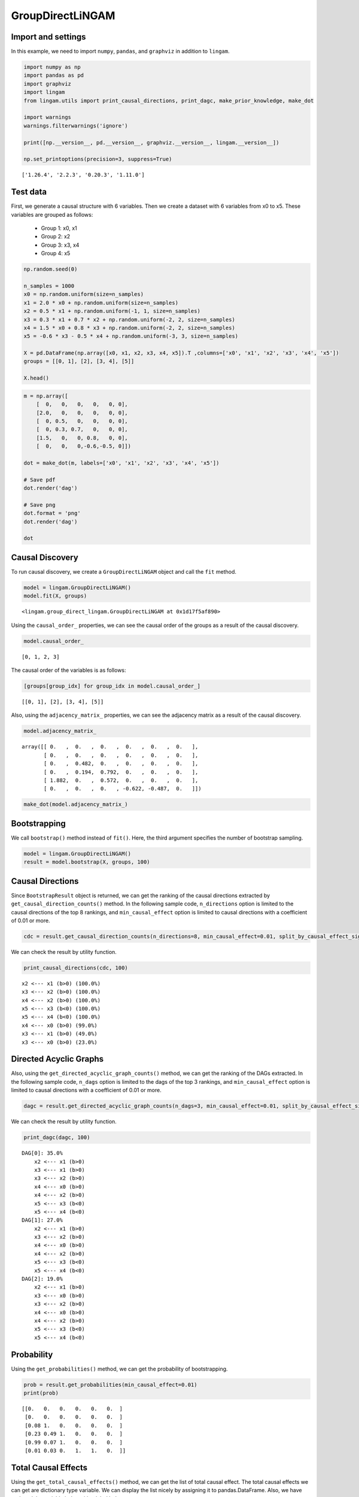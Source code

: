 GroupDirectLiNGAM
=================

Import and settings
-------------------

In this example, we need to import ``numpy``, ``pandas``, and
``graphviz`` in addition to ``lingam``.

.. code-block:: python

    import numpy as np
    import pandas as pd
    import graphviz
    import lingam
    from lingam.utils import print_causal_directions, print_dagc, make_prior_knowledge, make_dot

    import warnings
    warnings.filterwarnings('ignore')

    print([np.__version__, pd.__version__, graphviz.__version__, lingam.__version__])

    np.set_printoptions(precision=3, suppress=True)


.. parsed-literal::

    ['1.26.4', '2.2.3', '0.20.3', '1.11.0']


Test data
---------

First, we generate a causal structure with 6 variables. Then we create a
dataset with 6 variables from x0 to x5.
These variables are grouped as follows:
  - Group 1: x0, x1
  - Group 2: x2
  - Group 3: x3, x4
  - Group 4: x5

.. code-block:: python

    np.random.seed(0)

    n_samples = 1000
    x0 = np.random.uniform(size=n_samples)
    x1 = 2.0 * x0 + np.random.uniform(size=n_samples)
    x2 = 0.5 * x1 + np.random.uniform(-1, 1, size=n_samples)
    x3 = 0.3 * x1 + 0.7 * x2 + np.random.uniform(-2, 2, size=n_samples)
    x4 = 1.5 * x0 + 0.8 * x3 + np.random.uniform(-2, 2, size=n_samples)
    x5 = -0.6 * x3 - 0.5 * x4 + np.random.uniform(-3, 3, size=n_samples)

    X = pd.DataFrame(np.array([x0, x1, x2, x3, x4, x5]).T ,columns=['x0', 'x1', 'x2', 'x3', 'x4', 'x5'])
    groups = [[0, 1], [2], [3, 4], [5]]

    X.head()




.. raw:: html

    <div>
    <style scoped>
        .dataframe {
            font-family: verdana, arial, sans-serif;
            font-size: 11px;
            color: #333333;
            border-width: 1px;
            border-color: #B3B3B3;
            border-collapse: collapse;
        }
        .dataframe thead th {
            border-width: 1px;
            padding: 8px;
            border-style: solid;
            border-color: #B3B3B3;
            background-color: #B3B3B3;
        }
        .dataframe tbody th {
            border-width: 1px;
            padding: 8px;
            border-style: solid;
            border-color: #B3B3B3;
        }
        .dataframe tr:nth-child(even) th{
        background-color: #EAEAEA;
        }
        .dataframe tr:nth-child(even) td{
            background-color: #EAEAEA;
        }
        .dataframe td {
            border-width: 1px;
            padding: 8px;
            border-style: solid;
            border-color: #B3B3B3;
            background-color: #ffffff;
        }
    </style>
    <table border="1" class="dataframe">
      <thead>
        <tr style="text-align: right;">
          <th></th>
          <th>x0</th>
          <th>x1</th>
          <th>x2</th>
          <th>x3</th>
          <th>x4</th>
          <th>x5</th>
        </tr>
      </thead>
      <tbody>
        <tr>
          <th>0</th>
          <td>0.548814</td>
          <td>1.690507</td>
          <td>1.468291</td>
          <td>1.190806</td>
          <td>0.946433</td>
          <td>-1.987018</td>
        </tr>
        <tr>
          <th>1</th>
          <td>0.715189</td>
          <td>1.440442</td>
          <td>0.672389</td>
          <td>1.421278</td>
          <td>2.475880</td>
          <td>-3.304962</td>
        </tr>
        <tr>
          <th>2</th>
          <td>0.602763</td>
          <td>1.681353</td>
          <td>0.886988</td>
          <td>2.239635</td>
          <td>1.245511</td>
          <td>-4.554939</td>
        </tr>
        <tr>
          <th>3</th>
          <td>0.544883</td>
          <td>1.798537</td>
          <td>0.400310</td>
          <td>2.226009</td>
          <td>1.996981</td>
          <td>-3.218930</td>
        </tr>
        <tr>
          <th>4</th>
          <td>0.423655</td>
          <td>0.891285</td>
          <td>0.655729</td>
          <td>1.992046</td>
          <td>0.441985</td>
          <td>-3.023044</td>
        </tr>
      </tbody>
    </table>
    </div>
    <br>


.. code-block:: python

    m = np.array([
        [  0,   0,   0,   0,   0, 0],
        [2.0,   0,   0,   0,   0, 0],
        [  0, 0.5,   0,   0,   0, 0],
        [  0, 0.3, 0.7,   0,   0, 0],
        [1.5,   0,   0, 0.8,   0, 0],
        [  0,   0,   0,-0.6,-0.5, 0]])

    dot = make_dot(m, labels=['x0', 'x1', 'x2', 'x3', 'x4', 'x5'])

    # Save pdf
    dot.render('dag')

    # Save png
    dot.format = 'png'
    dot.render('dag')

    dot




.. image:: ../image/group_lingam.svg



Causal Discovery
----------------

To run causal discovery, we create a ``GroupDirectLiNGAM`` object and
call the ``fit`` method.

.. code-block:: python

    model = lingam.GroupDirectLiNGAM()
    model.fit(X, groups)




.. parsed-literal::

    <lingam.group_direct_lingam.GroupDirectLiNGAM at 0x1d17f5af890>



Using the ``causal_order_`` properties, we can see the causal order of
the groups as a result of the causal discovery.

.. code-block:: python

    model.causal_order_




.. parsed-literal::

    [0, 1, 2, 3]



The causal order of the variables is as follows:

.. code-block:: python

    [groups[group_idx] for group_idx in model.causal_order_]




.. parsed-literal::

    [[0, 1], [2], [3, 4], [5]]



Also, using the ``adjacency_matrix_`` properties, we can see the
adjacency matrix as a result of the causal discovery.

.. code-block:: python

    model.adjacency_matrix_




.. parsed-literal::

    array([[ 0.   ,  0.   ,  0.   ,  0.   ,  0.   ,  0.   ],
           [ 0.   ,  0.   ,  0.   ,  0.   ,  0.   ,  0.   ],
           [ 0.   ,  0.482,  0.   ,  0.   ,  0.   ,  0.   ],
           [ 0.   ,  0.194,  0.792,  0.   ,  0.   ,  0.   ],
           [ 1.882,  0.   ,  0.572,  0.   ,  0.   ,  0.   ],
           [ 0.   ,  0.   ,  0.   , -0.622, -0.487,  0.   ]])



.. code-block:: python

    make_dot(model.adjacency_matrix_)




.. image:: ../image/group_lingam2.svg



Bootstrapping
-------------

We call ``bootstrap()`` method instead of ``fit()``. Here, the third
argument specifies the number of bootstrap sampling.

.. code-block:: python

    model = lingam.GroupDirectLiNGAM()
    result = model.bootstrap(X, groups, 100)

Causal Directions
-----------------

Since ``BootstrapResult`` object is returned, we can get the ranking of
the causal directions extracted by ``get_causal_direction_counts()``
method. In the following sample code, ``n_directions`` option is limited
to the causal directions of the top 8 rankings, and
``min_causal_effect`` option is limited to causal directions with a
coefficient of 0.01 or more.

.. code-block:: python

    cdc = result.get_causal_direction_counts(n_directions=8, min_causal_effect=0.01, split_by_causal_effect_sign=True)

We can check the result by utility function.

.. code-block:: python

    print_causal_directions(cdc, 100)


.. parsed-literal::

    x2 <--- x1 (b>0) (100.0%)
    x3 <--- x2 (b>0) (100.0%)
    x4 <--- x2 (b>0) (100.0%)
    x5 <--- x3 (b<0) (100.0%)
    x5 <--- x4 (b<0) (100.0%)
    x4 <--- x0 (b>0) (99.0%)
    x3 <--- x1 (b>0) (49.0%)
    x3 <--- x0 (b>0) (23.0%)


Directed Acyclic Graphs
-----------------------

Also, using the ``get_directed_acyclic_graph_counts()`` method, we can
get the ranking of the DAGs extracted. In the following sample code,
``n_dags`` option is limited to the dags of the top 3 rankings, and
``min_causal_effect`` option is limited to causal directions with a
coefficient of 0.01 or more.

.. code-block:: python

    dagc = result.get_directed_acyclic_graph_counts(n_dags=3, min_causal_effect=0.01, split_by_causal_effect_sign=True)

We can check the result by utility function.

.. code-block:: python

    print_dagc(dagc, 100)


.. parsed-literal::

    DAG[0]: 35.0%
    	x2 <--- x1 (b>0)
    	x3 <--- x1 (b>0)
    	x3 <--- x2 (b>0)
    	x4 <--- x0 (b>0)
    	x4 <--- x2 (b>0)
    	x5 <--- x3 (b<0)
    	x5 <--- x4 (b<0)
    DAG[1]: 27.0%
    	x2 <--- x1 (b>0)
    	x3 <--- x2 (b>0)
    	x4 <--- x0 (b>0)
    	x4 <--- x2 (b>0)
    	x5 <--- x3 (b<0)
    	x5 <--- x4 (b<0)
    DAG[2]: 19.0%
    	x2 <--- x1 (b>0)
    	x3 <--- x0 (b>0)
    	x3 <--- x2 (b>0)
    	x4 <--- x0 (b>0)
    	x4 <--- x2 (b>0)
    	x5 <--- x3 (b<0)
    	x5 <--- x4 (b<0)


Probability
-----------

Using the ``get_probabilities()`` method, we can get the probability of
bootstrapping.

.. code-block:: python

    prob = result.get_probabilities(min_causal_effect=0.01)
    print(prob)


.. parsed-literal::

    [[0.   0.   0.   0.   0.   0.  ]
     [0.   0.   0.   0.   0.   0.  ]
     [0.08 1.   0.   0.   0.   0.  ]
     [0.23 0.49 1.   0.   0.   0.  ]
     [0.99 0.07 1.   0.   0.   0.  ]
     [0.01 0.03 0.   1.   1.   0.  ]]


Total Causal Effects
--------------------

Using the ``get_total_causal_effects()`` method, we can get the list of
total causal effect. The total causal effects we can get are dictionary
type variable. We can display the list nicely by assigning it to
pandas.DataFrame. Also, we have replaced the variable index with a label
below.

.. code-block:: python

    causal_effects = result.get_total_causal_effects(min_causal_effect=0.01)

    # Assign to pandas.DataFrame for pretty display
    df = pd.DataFrame(causal_effects)
    labels = [f'x{i}' for i in range(X.shape[1])]
    df['from'] = df['from'].apply(lambda x : labels[x])
    df['to'] = df['to'].apply(lambda x : labels[x])
    df




.. raw:: html

    <div>
    <style scoped>
        .dataframe {
            font-family: verdana, arial, sans-serif;
            font-size: 11px;
            color: #333333;
            border-width: 1px;
            border-color: #B3B3B3;
            border-collapse: collapse;
        }
        .dataframe thead th {
            border-width: 1px;
            padding: 8px;
            border-style: solid;
            border-color: #B3B3B3;
            background-color: #B3B3B3;
        }
        .dataframe tbody th {
            border-width: 1px;
            padding: 8px;
            border-style: solid;
            border-color: #B3B3B3;
        }
        .dataframe tr:nth-child(even) th{
        background-color: #EAEAEA;
        }
        .dataframe tr:nth-child(even) td{
            background-color: #EAEAEA;
        }
        .dataframe td {
            border-width: 1px;
            padding: 8px;
            border-style: solid;
            border-color: #B3B3B3;
            background-color: #ffffff;
        }
    </style>
    <table border="1" class="dataframe">
      <thead>
        <tr style="text-align: right;">
          <th></th>
          <th>from</th>
          <th>to</th>
          <th>effect</th>
          <th>probability</th>
        </tr>
      </thead>
      <tbody>
        <tr>
          <th>0</th>
          <td>x1</td>
          <td>x2</td>
          <td>0.483013</td>
          <td>1.00</td>
        </tr>
        <tr>
          <th>1</th>
          <td>x1</td>
          <td>x3</td>
          <td>0.504680</td>
          <td>1.00</td>
        </tr>
        <tr>
          <th>2</th>
          <td>x2</td>
          <td>x3</td>
          <td>0.813637</td>
          <td>1.00</td>
        </tr>
        <tr>
          <th>3</th>
          <td>x1</td>
          <td>x4</td>
          <td>0.278019</td>
          <td>1.00</td>
        </tr>
        <tr>
          <th>4</th>
          <td>x2</td>
          <td>x4</td>
          <td>0.555515</td>
          <td>1.00</td>
        </tr>
        <tr>
          <th>5</th>
          <td>x1</td>
          <td>x5</td>
          <td>-0.456973</td>
          <td>1.00</td>
        </tr>
        <tr>
          <th>6</th>
          <td>x2</td>
          <td>x5</td>
          <td>-0.786690</td>
          <td>1.00</td>
        </tr>
        <tr>
          <th>7</th>
          <td>x3</td>
          <td>x5</td>
          <td>-0.629688</td>
          <td>1.00</td>
        </tr>
        <tr>
          <th>8</th>
          <td>x4</td>
          <td>x5</td>
          <td>-0.480164</td>
          <td>1.00</td>
        </tr>
        <tr>
          <th>9</th>
          <td>x0</td>
          <td>x4</td>
          <td>1.855977</td>
          <td>0.99</td>
        </tr>
        <tr>
          <th>10</th>
          <td>x0</td>
          <td>x5</td>
          <td>-0.913577</td>
          <td>0.99</td>
        </tr>
        <tr>
          <th>11</th>
          <td>x0</td>
          <td>x3</td>
          <td>0.385821</td>
          <td>0.29</td>
        </tr>
        <tr>
          <th>12</th>
          <td>x0</td>
          <td>x2</td>
          <td>-0.395791</td>
          <td>0.08</td>
        </tr>
      </tbody>
    </table>
    </div>
    <br>


We can easily perform sorting operations with pandas.DataFrame.

.. code-block:: python

    df.sort_values('effect', ascending=False).head()




.. raw:: html

    <div>
    <style scoped>
        .dataframe {
            font-family: verdana, arial, sans-serif;
            font-size: 11px;
            color: #333333;
            border-width: 1px;
            border-color: #B3B3B3;
            border-collapse: collapse;
        }
        .dataframe thead th {
            border-width: 1px;
            padding: 8px;
            border-style: solid;
            border-color: #B3B3B3;
            background-color: #B3B3B3;
        }
        .dataframe tbody th {
            border-width: 1px;
            padding: 8px;
            border-style: solid;
            border-color: #B3B3B3;
        }
        .dataframe tr:nth-child(even) th{
        background-color: #EAEAEA;
        }
        .dataframe tr:nth-child(even) td{
            background-color: #EAEAEA;
        }
        .dataframe td {
            border-width: 1px;
            padding: 8px;
            border-style: solid;
            border-color: #B3B3B3;
            background-color: #ffffff;
        }
    </style>
    <table border="1" class="dataframe">
      <thead>
        <tr style="text-align: right;">
          <th></th>
          <th>from</th>
          <th>to</th>
          <th>effect</th>
          <th>probability</th>
        </tr>
      </thead>
      <tbody>
        <tr>
          <th>9</th>
          <td>x0</td>
          <td>x4</td>
          <td>1.855977</td>
          <td>0.99</td>
        </tr>
        <tr>
          <th>2</th>
          <td>x2</td>
          <td>x3</td>
          <td>0.813637</td>
          <td>1.00</td>
        </tr>
        <tr>
          <th>4</th>
          <td>x2</td>
          <td>x4</td>
          <td>0.555515</td>
          <td>1.00</td>
        </tr>
        <tr>
          <th>1</th>
          <td>x1</td>
          <td>x3</td>
          <td>0.504680</td>
          <td>1.00</td>
        </tr>
        <tr>
          <th>0</th>
          <td>x1</td>
          <td>x2</td>
          <td>0.483013</td>
          <td>1.00</td>
        </tr>
      </tbody>
    </table>
    </div>
    <br>


.. code-block:: python

    df.sort_values('probability', ascending=True).head()




.. raw:: html

    <div>
    <style scoped>
        .dataframe {
            font-family: verdana, arial, sans-serif;
            font-size: 11px;
            color: #333333;
            border-width: 1px;
            border-color: #B3B3B3;
            border-collapse: collapse;
        }
        .dataframe thead th {
            border-width: 1px;
            padding: 8px;
            border-style: solid;
            border-color: #B3B3B3;
            background-color: #B3B3B3;
        }
        .dataframe tbody th {
            border-width: 1px;
            padding: 8px;
            border-style: solid;
            border-color: #B3B3B3;
        }
        .dataframe tr:nth-child(even) th{
        background-color: #EAEAEA;
        }
        .dataframe tr:nth-child(even) td{
            background-color: #EAEAEA;
        }
        .dataframe td {
            border-width: 1px;
            padding: 8px;
            border-style: solid;
            border-color: #B3B3B3;
            background-color: #ffffff;
        }
    </style>
    <table border="1" class="dataframe">
      <thead>
        <tr style="text-align: right;">
          <th></th>
          <th>from</th>
          <th>to</th>
          <th>effect</th>
          <th>probability</th>
        </tr>
      </thead>
      <tbody>
        <tr>
          <th>12</th>
          <td>x0</td>
          <td>x2</td>
          <td>-0.395791</td>
          <td>0.08</td>
        </tr>
        <tr>
          <th>11</th>
          <td>x0</td>
          <td>x3</td>
          <td>0.385821</td>
          <td>0.29</td>
        </tr>
        <tr>
          <th>9</th>
          <td>x0</td>
          <td>x4</td>
          <td>1.855977</td>
          <td>0.99</td>
        </tr>
        <tr>
          <th>10</th>
          <td>x0</td>
          <td>x5</td>
          <td>-0.913577</td>
          <td>0.99</td>
        </tr>
        <tr>
          <th>0</th>
          <td>x1</td>
          <td>x2</td>
          <td>0.483013</td>
          <td>1.00</td>
        </tr>
      </tbody>
    </table>
    </div>
    <br>


Because it holds the raw data of the total causal effect (the original
data for calculating the median), it is possible to draw a histogram of
the values of the causal effect, as shown below.

.. code-block:: python

    import matplotlib.pyplot as plt
    import seaborn as sns
    sns.set()
    %matplotlib inline

    from_index = 0 # index of x0
    to_index = 5 # index of x5
    plt.hist(result.total_effects_[:, to_index, from_index])




.. parsed-literal::

    (array([ 1.,  0.,  0.,  0.,  8., 25., 48., 13.,  4.,  1.]),
     array([-2.527, -2.274, -2.021, -1.769, -1.516, -1.263, -1.011, -0.758,
            -0.505, -0.253,  0.   ]),
     <BarContainer object of 10 artists>)




.. image:: ../image/group_lingam3.svg


Bootstrap Probability of Path
-----------------------------

Using the ``get_paths()`` method, we can explore all paths from any
variable to any variable and calculate the bootstrap probability for
each path. The path will be output as an array of variable indices. For
example, the array ``[3, 0, 1]`` shows the path from variable X3 through
variable X0 to variable X1.

.. code-block:: python

    from_index = 0 # index of x0
    to_index = 5 # index of x5

    pd.DataFrame(result.get_paths(from_index, to_index))




.. raw:: html

    <div>
    <style scoped>
        .dataframe {
            font-family: verdana, arial, sans-serif;
            font-size: 11px;
            color: #333333;
            border-width: 1px;
            border-color: #B3B3B3;
            border-collapse: collapse;
        }
        .dataframe thead th {
            border-width: 1px;
            padding: 8px;
            border-style: solid;
            border-color: #B3B3B3;
            background-color: #B3B3B3;
        }
        .dataframe tbody th {
            border-width: 1px;
            padding: 8px;
            border-style: solid;
            border-color: #B3B3B3;
        }
        .dataframe tr:nth-child(even) th{
        background-color: #EAEAEA;
        }
        .dataframe tr:nth-child(even) td{
            background-color: #EAEAEA;
        }
        .dataframe td {
            border-width: 1px;
            padding: 8px;
            border-style: solid;
            border-color: #B3B3B3;
            background-color: #ffffff;
        }
    </style>
    <table border="1" class="dataframe">
      <thead>
        <tr style="text-align: right;">
          <th></th>
          <th>path</th>
          <th>effect</th>
          <th>probability</th>
        </tr>
      </thead>
      <tbody>
        <tr>
          <th>0</th>
          <td>[0, 4, 5]</td>
          <td>-0.899122</td>
          <td>0.99</td>
        </tr>
        <tr>
          <th>1</th>
          <td>[0, 3, 5]</td>
          <td>-0.280465</td>
          <td>0.23</td>
        </tr>
        <tr>
          <th>2</th>
          <td>[0, 2, 3, 5]</td>
          <td>0.181984</td>
          <td>0.08</td>
        </tr>
        <tr>
          <th>3</th>
          <td>[0, 2, 4, 5]</td>
          <td>0.118028</td>
          <td>0.08</td>
        </tr>
        <tr>
          <th>4</th>
          <td>[0, 5]</td>
          <td>-1.663298</td>
          <td>0.01</td>
        </tr>
      </tbody>
    </table>
    </div>
    <br>


